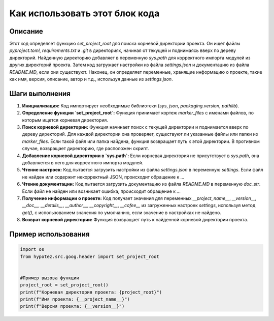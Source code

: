 Как использовать этот блок кода
=========================================================================================

Описание
-------------------------
Этот код определяет функцию `set_project_root` для поиска корневой директории проекта.  Он ищет файлы `pyproject.toml`, `requirements.txt` и `.git` в директориях, начиная от текущей и поднимаясь вверх по дереву директорий.  Найденную директорию добавляет в переменную `sys.path` для корректного импорта модулей из других директорий проекта.  Затем код загружает настройки из файла `settings.json` и документацию из файла `README.MD`, если они существуют.  Наконец, он определяет переменные, хранящие информацию о проекте, такие как имя, версия, описание, автор и т.д., используя данные из `settings.json`.

Шаги выполнения
-------------------------
1. **Инициализация:**  Код импортирует необходимые библиотеки (`sys`, `json`, `packaging.version`, `pathlib`).
2. **Определение функции `set_project_root`:** Функция принимает кортеж `marker_files` с именами файлов, по которым ищется корневая директория.
3. **Поиск корневой директории:** Функция начинает поиск с текущей директории и поднимается вверх по дереву директорий.  Для каждой директории она проверяет, существуют ли указанные файлы или папки из `marker_files`. Если такой файл или папка найдена, функция возвращает путь к этой директории. В противном случае, возвращает директорию, где расположен скрипт.
4. **Добавление корневой директории в `sys.path`:** Если корневая директория не присутствует в `sys.path`, она добавляется в него для корректного импорта модулей.
5. **Чтение настроек:** Код пытается загрузить настройки из файла `settings.json` в переменную `settings`. Если файл не найден или содержит некорректный JSON, происходит обращение к `...`
6. **Чтение документации:** Код пытается загрузить документацию из файла `README.MD` в переменную `doc_str`. Если файл не найден или возникает ошибка, происходит обращение к `...`
7. **Получение информации о проекте:** Код получает значения для переменных `__project_name__`, `__version__`, `__doc__`, `__details__`, `__author__`, `__copyright__`, `__cofee__` из загруженных настроек `settings`, используя метод `get()`, с использованием значения по умолчанию, если значение в настройках не найдено.
8. **Возврат корневой директории:** Функция возвращает путь к найденной корневой директории проекта.

Пример использования
-------------------------
.. code-block:: python

    import os
    from hypotez.src.goog.header import set_project_root


    #Пример вызова функции
    project_root = set_project_root()
    print(f"Корневая директория проекта: {project_root}")
    print(f"Имя проекта: {__project_name__}")
    print(f"Версия проекта: {__version__}")